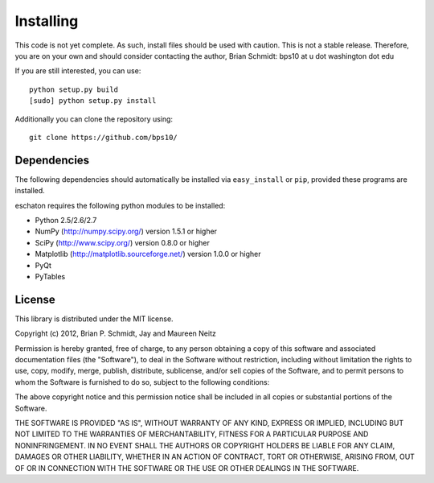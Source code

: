 Installing
==========

This code is not yet complete.  As such, install files should be used with caution.  This is not a stable release.  Therefore, you are on your own and should consider contacting the author, Brian Schmidt: bps10 at u dot washington dot edu

If you are still interested, you can use::

   python setup.py build
   [sudo] python setup.py install  
 
Additionally you can clone the repository using::

   git clone https://github.com/bps10/


Dependencies
------------

The following dependencies should automatically be installed via ``easy_install`` or ``pip``, provided these programs are installed.

eschaton requires the following python modules to be installed:

* Python 2.5/2.6/2.7

* NumPy (http://numpy.scipy.org/) version 1.5.1 or higher

* SciPy (http://www.scipy.org/) version 0.8.0 or higher

* Matplotlib (http://matplotlib.sourceforge.net/) version 1.0.0 or higher

* PyQt

* PyTables




License
-------

This library is distributed under the MIT license.

Copyright (c) 2012, Brian P. Schmidt, Jay and Maureen Neitz


Permission is hereby granted, free of charge, to any person obtaining a copy of this software and associated documentation files (the "Software"), to deal in the Software without restriction, including without limitation the rights to use, copy, modify, merge, publish, distribute, sublicense, and/or sell copies of the Software, and to permit persons to whom the Software is furnished to do so, subject to the following conditions:

The above copyright notice and this permission notice shall be included in all copies or substantial portions of the Software.

THE SOFTWARE IS PROVIDED "AS IS", WITHOUT WARRANTY OF ANY KIND, EXPRESS OR IMPLIED, INCLUDING BUT NOT LIMITED TO THE WARRANTIES OF MERCHANTABILITY, FITNESS FOR A PARTICULAR PURPOSE AND NONINFRINGEMENT. IN NO EVENT SHALL THE AUTHORS OR COPYRIGHT HOLDERS BE LIABLE FOR ANY CLAIM, DAMAGES OR OTHER LIABILITY, WHETHER IN AN ACTION OF CONTRACT, TORT OR OTHERWISE, ARISING FROM, OUT OF OR IN CONNECTION WITH THE SOFTWARE OR THE USE OR OTHER DEALINGS IN THE SOFTWARE.